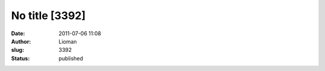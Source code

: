 No title [3392]
###############
:date: 2011-07-06 11:08
:author: Lioman
:slug: 3392
:status: published


